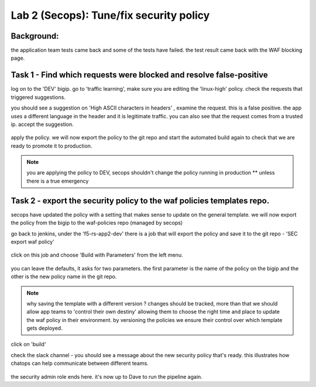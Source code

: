 Lab 2 (Secops): Tune/fix security policy
----------------------------

Background: 
~~~~~~~~~~~~~

the application team tests came back and some of the tests have failed. the test result came back with the WAF blocking page.  
 
 
Task 1 - Find which requests were blocked and resolve false-positive 
~~~~~~~~~~~~~~~~~~~~~~~~~~~~~~~~~~~~~~~~~~~~~~~~~~~~~

log on to the 'DEV' bigip. 
go to 'traffic learning', make sure you are editing the 'linux-high' policy. 
check the requests that triggered suggestions. 

you should see a suggestion on 'High ASCII characters in headers' , examine the request. this is a false positive. the app uses a different language in the header and it is legitimate traffic. 
you can also see that the request comes from a trusted ip.
accept the suggestion.

	|Bigip-030|

apply the policy. we will now export the policy to the git repo and start the automated build again to check that we are ready to promote it to production. 

.. Note:: you are applying the policy to DEV,
   secops shouldn't change the policy running in production 
   ** unless there is a true emergency 
   

Task 2 - export the security policy to the waf policies templates repo.
~~~~~~~~~~~~~~~~~~~~~~~~~~~~~~~~~~~~~~~~~~~~~~~~~~~~~

secops have updated the policy with a setting that makes sense to update on the general template. 
we will now export the policy from the bigip to the waf-policies repo (managed by secops)

go back to jenkins, under the 'f5-rs-app2-dev' there is a job that will export the policy and save it to the git repo - 'SEC export waf policy'

	|jenkins075|
   
click on this job and choose 'Build with Parameters' from the left menu. 

	|jenkins080|
	
you can leave the defaults, it asks for two parameters. the first parameter is the name of the policy on the bigip and the other is the new policy name in the git repo.  

.. Note:: why saving the template with a different version ? 
   changes should be tracked, more than that we should allow app teams to 'control their own destiny' 
   allowing them to choose the right time and place to update the waf policy in their environment. 
   by versioning the policies we ensure their control over which template gets deployed. 
   
click on 'build' 

check the slack channel - you should see a message about the new security policy that's ready. 
this illustrates how chatops can help communicate between different teams. 

	|Slack-030|

the security admin role ends here. it's now up to Dave to run the pipeline again. 


   
.. |Bigip-030| image:: images/Bigip-030.PNG
   
.. |jenkins075| image:: images/jenkins075.PNG 
   
.. |jenkins080| image:: images/jenkins080.PNG
   
.. |Slack-030| image:: images/Slack-030.PNG
   
